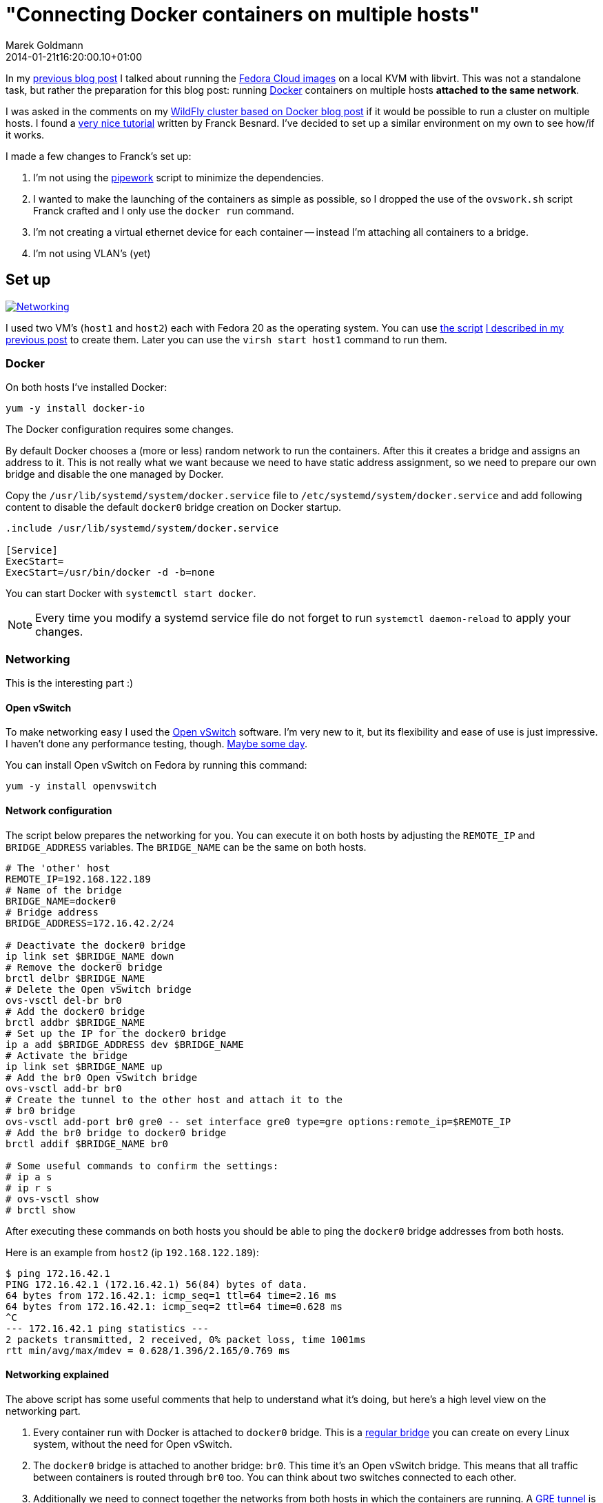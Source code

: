 = "Connecting Docker containers on multiple hosts"
Marek Goldmann
2014-01-21
:revdate: 2014-01-21t16:20:00.10+01:00
:awestruct-timestamp: 2014-01-21t16:20:00.10+01:00
:awestruct-tags:  [ docker, fedora ]
:awestruct-layout: blog

In my link:/blog/2014/01/16/running-fedora-cloud-images-on-kvm/[previous blog
post] I talked about running the 
link:http://fedoraproject.org/en/get-fedora#clouds[Fedora Cloud images] on
a local KVM with libvirt. This was not a standalone task, but rather the preparation
for this blog post: running http://www.docker.io/[Docker]
containers on multiple hosts *attached to the same network*.

I was asked in the comments on my
link:/2013/10/07/wildfly-cluster-using-docker-on-fedora/[WildFly cluster based
on Docker blog post] if it would be possible to run a cluster on multiple
hosts. I found a
link:http://fbevmware.blogspot.com/2013/12/coupling-docker-and-open-vswitch.html[very
nice tutorial] written by Franck Besnard. I've decided to set up a similar
environment on my own to see how/if it works.

I made a few changes to Franck's set up:

1. I'm not using the link:https://github.com/jpetazzo/pipework[pipework] script
   to minimize the dependencies.
2. I wanted to make the launching of the containers as simple as possible, so I
   dropped the use of the `ovswork.sh` script Franck crafted and I only use the
   `docker run` command.
3. I'm not creating a virtual ethernet device for each container -- instead I'm
   attaching all containers to a bridge.
4. I'm not using VLAN's (yet)

== Set up

++++
<a rel="browser" class="picture" href="/images/docker-network/network.png" title="Networking"><img class="img-responsive" alt="Networking" src="/images/docker-network/network.png" /></a>
++++

I used two VM's (`host1` and `host2`) each with Fedora 20 as the operating system.
You can use link:https://gist.github.com/goldmann/8455702[the script]
link:/blog/2014/01/16/running-fedora-cloud-images-on-kvm/[I described in
my previous post] to create them. Later you can use the `virsh start host1`
command to run them.

=== Docker

On both hosts I've installed Docker:

----
yum -y install docker-io
----

The Docker configuration requires some changes.

By default Docker chooses a (more or less) random network to run the
containers. After this it creates a bridge and assigns an address to it. This
is not really what we want because we need to have static address assignment,
so we need to prepare our own bridge and disable the one managed by Docker.

Copy the `/usr/lib/systemd/system/docker.service` file to
`/etc/systemd/system/docker.service` and add following content to disable the
default `docker0` bridge creation on Docker startup.

----
.include /usr/lib/systemd/system/docker.service

[Service]
ExecStart=
ExecStart=/usr/bin/docker -d -b=none
----

You can start Docker with `systemctl start docker`.

NOTE: Every time you modify a systemd service file do not forget to run
`systemctl daemon-reload` to apply your changes.

=== Networking

This is the interesting part :)

==== Open vSwitch

To make networking easy I used the link:http://openvswitch.org/[Open
vSwitch] software. I'm very new to it, but its flexibility and ease of use is
just impressive. I haven't done any performance testing, though. link:http://en.wikipedia.org/wiki/Future[Maybe some day].

You can install Open vSwitch on Fedora by running this command:

----
yum -y install openvswitch
----

==== Network configuration

The script below prepares the networking for you. You can execute it on both
hosts by adjusting the `REMOTE_IP` and `BRIDGE_ADDRESS` variables. The
`BRIDGE_NAME` can be the same on both hosts.

----
# The 'other' host
REMOTE_IP=192.168.122.189
# Name of the bridge
BRIDGE_NAME=docker0
# Bridge address
BRIDGE_ADDRESS=172.16.42.2/24

# Deactivate the docker0 bridge
ip link set $BRIDGE_NAME down
# Remove the docker0 bridge
brctl delbr $BRIDGE_NAME
# Delete the Open vSwitch bridge 
ovs-vsctl del-br br0
# Add the docker0 bridge
brctl addbr $BRIDGE_NAME
# Set up the IP for the docker0 bridge
ip a add $BRIDGE_ADDRESS dev $BRIDGE_NAME
# Activate the bridge
ip link set $BRIDGE_NAME up
# Add the br0 Open vSwitch bridge
ovs-vsctl add-br br0
# Create the tunnel to the other host and attach it to the
# br0 bridge
ovs-vsctl add-port br0 gre0 -- set interface gre0 type=gre options:remote_ip=$REMOTE_IP
# Add the br0 bridge to docker0 bridge
brctl addif $BRIDGE_NAME br0

# Some useful commands to confirm the settings:
# ip a s
# ip r s
# ovs-vsctl show
# brctl show
----

After executing these commands on both hosts you should be able to ping the
`docker0` bridge addresses from both hosts.

Here is an example from `host2` (ip `192.168.122.189`):

----
$ ping 172.16.42.1
PING 172.16.42.1 (172.16.42.1) 56(84) bytes of data.
64 bytes from 172.16.42.1: icmp_seq=1 ttl=64 time=2.16 ms
64 bytes from 172.16.42.1: icmp_seq=2 ttl=64 time=0.628 ms
^C
--- 172.16.42.1 ping statistics ---
2 packets transmitted, 2 received, 0% packet loss, time 1001ms
rtt min/avg/max/mdev = 0.628/1.396/2.165/0.769 ms
----

==== Networking explained

The above script has some useful comments that help to understand what it's
doing, but here's a high level view on the networking part.

1. Every container run with Docker is attached to `docker0` bridge. This is a
   link:http://www.tldp.org/HOWTO/BRIDGE-STP-HOWTO/[regular bridge] you can
   create on every Linux system, without the need for Open vSwitch.
2. The `docker0` bridge is attached to another bridge: `br0`. This time it's an
   Open vSwitch bridge. This means that all traffic between containers is
   routed through `br0` too. You can think about two switches connected to each
   other.
3. Additionally we need to connect together the networks from both hosts in
   which the containers are running. A
   link:http://en.wikipedia.org/wiki/Generic_Routing_Encapsulation[GRE tunnel]
   is used for this purpose. This tunnel is attached to the `br0` Open vSwitch
   bridge and as a result to `docker0` too.

== The issue: IP assignment

While creating this environment I found a problem.

Docker assumes that it's managing the network where the containers are run. It
does not expect any other hosts to be run on the network besides the ones it
starts.  This works well in a typical environment (and definitely makes the code 
easier).  But if we're going to spread across multiple hosts -- this can cause
some headaches.

=== Docker address assignement method

The way Docker assignes IP addresses to the containers is very simple: it tries
to assign the first _unused_ address. It sounds valid, right? But it depends how
do you define _not used_. When Docker starts a container -- the assigned IP is
  added to a list of used IPs maintained by the Docker daemon. _Not used_ IP in Docker's
  case means that the IP wasn't found in that list.

This can be problematic, though. If you run something manually on that network
and you assign an IP to it -- Docker will not be able to detect it and instead
it can happen that Docker *assigns this IP blindly again causing a
conflict*.

=== Solution

Over the weekend I was thinking about some solutions, and I ended up with two:

1. Obvious one: change the Docker code to find out if the address is *really* free.
2. Manually assign IP's to the containers when running them.

Both have pros and cons. There may be other solutions too. Feel free to drop a
comment if you find one.

==== Option 1: Modifying Docker

The first idea involves patching Docker. We need to make it aware of the
hosts running on the network. From the beginning I was focused on using the
link:http://en.wikipedia.org/wiki/Address_Resolution_Protocol[ARP protocol].

I was trying to use the host ARP cache table for the interface bound to Docker (by
default it's `docker0`), but I found that:

a. Containers do not advertise themselves on startup, and
b. Even if we advertise manually (using
link:http://en.wikipedia.org/wiki/Address_Resolution_Protocol#ARP_announcements[gratuitous
ARP message]) -- the ARP table is not reliable enough since entries will be
removed after some time if there is no communication between these two hosts.

NOTE: Fedora does drop the broadcast ARP messages by default. You can change
this by setting: `echo 1 > /proc/sys/net/ipv4/conf/<device>/arp_accept`.
https://www.kernel.org/doc/Documentation/networking/ip-sysctl.txt[Read more in the
Linux kernel documentation] (search for `arp_accept`).

But the good news is that we still can find if the selected IP is used by using
the `arping` utility and this is what I used.

I prepared a link:https://gist.github.com/goldmann/8520776[very ugly patch] for
Docker `0.7.6` which adds an additional check if the IP we're trying to use is
actually free.

In my testing I found that using arping is pretty reliable -- the hosts were
discovered properly and it didn't take too long to find a free IP.

I built an RPM with this patch for Fedora 20, you can
link:http://koji.fedoraproject.org/koji/taskinfo?taskID=6429484[download it
from here], if you want to give it a try.

After installing the patched Docker you should be able to run containers just like you're used to:

----
docker run -i -t centos:latest /bin/bash
----

==== Option 2: Manual address assignment

Sometimes patching Docker is not an option.

This is where assigning IP addresses manually makes sense. Since Docker does
not expose the ability to assign a selected IP
directly to the `docker run` command -- we need to do this in two steps:

1. Disable the automatic network configuration in Docker by specifying `-n=false`,
2. Configure networking using the LXC configuration using `-lxc-conf` 

===== Example

This is how it could be done:

----
docker run \
-n=false \
-lxc-conf="lxc.network.type = veth" \
-lxc-conf="lxc.network.ipv4 = 172.16.42.20/24" \
-lxc-conf="lxc.network.ipv4.gateway = 172.16.42.1" \
-lxc-conf="lxc.network.link = docker0" \
-lxc-conf="lxc.network.name = eth0" \
-lxc-conf="lxc.network.flags = up" \
-i -t centos:latest /bin/bash
----

This will run a CentOS container with networking set up as follows:

* Create a virtual ethernet interface
* Attach this interface to the `docker0` bridge
* Expose it in the container as `eth0`
* Assign the `172.16.42.20` IP to the interface
* Set up the default gateway as `172.16.42.1`

If you want to run multiple containers on one host, the only thing you'll
change is the IP address -- everything else can be left as-is.

== Expected result

If you followed the tutorial (no matter which option you choose) -- you should
be able to run containers on both hosts. Containers should be attached to the
same network and be able to ping each other. Additionaly no IP address
conflicts should happen.

Win!

=== Troubleshooting

If you encounter some problems -- you need to check the configuration.

* Make sure the `brctl show` command outputs similar content:

----
bridge name bridge id   STP enabled interfaces
docker0   8000.7a7c5f332842 no    br0
----

* Make sure the `ovs-vsctl show` command outputs similar content:

----
73f7bcaa-7141-4b20-8fa8-3a0c1ec34f39
    Bridge "br0"
        Port "br0"
            Interface "br0"
                type: internal
        Port "gre0"
            Interface "gre0"
                type: gre
                options: {remote_ip="192.168.122.43"}
    ovs_version: "2.0.0"
----

* Make sure you can ping `host1` from `host2` and vice-versa.

* Make sure you can ping the `docker0` interface running on `host1` from `host2` and vice-versa.

== Conclusion

It's possible to run Docker containers on different hosts that share the same network.

It's even pretty simple. But like always -- it could be better: Docker should
make it possible without any workarounds.

One idea would be to implement the ARP requests directly in Go and drop the use
of `arping`.

The other idea is to expose the network settings for the containers to the
`docker run` call. I'm thinking here about the `-i` (IP with network prefix)
and `-g` (gateway) options forwarded to `dockerinit` when launching a container.

Whoah, you're still reading this? Not bad.

Thanks!

++++
<script type="text/javascript">
    $('.picture').colorbox();
</script>
++++

// vim: set syntax=asciidoc:

